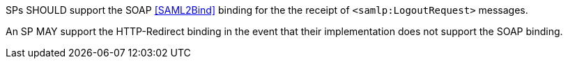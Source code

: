 SPs SHOULD support the SOAP <<SAML2Bind>> binding for the the receipt of
`<samlp:LogoutRequest>` messages.

An SP MAY support the HTTP-Redirect binding in the event that their
implementation does not support the SOAP binding.